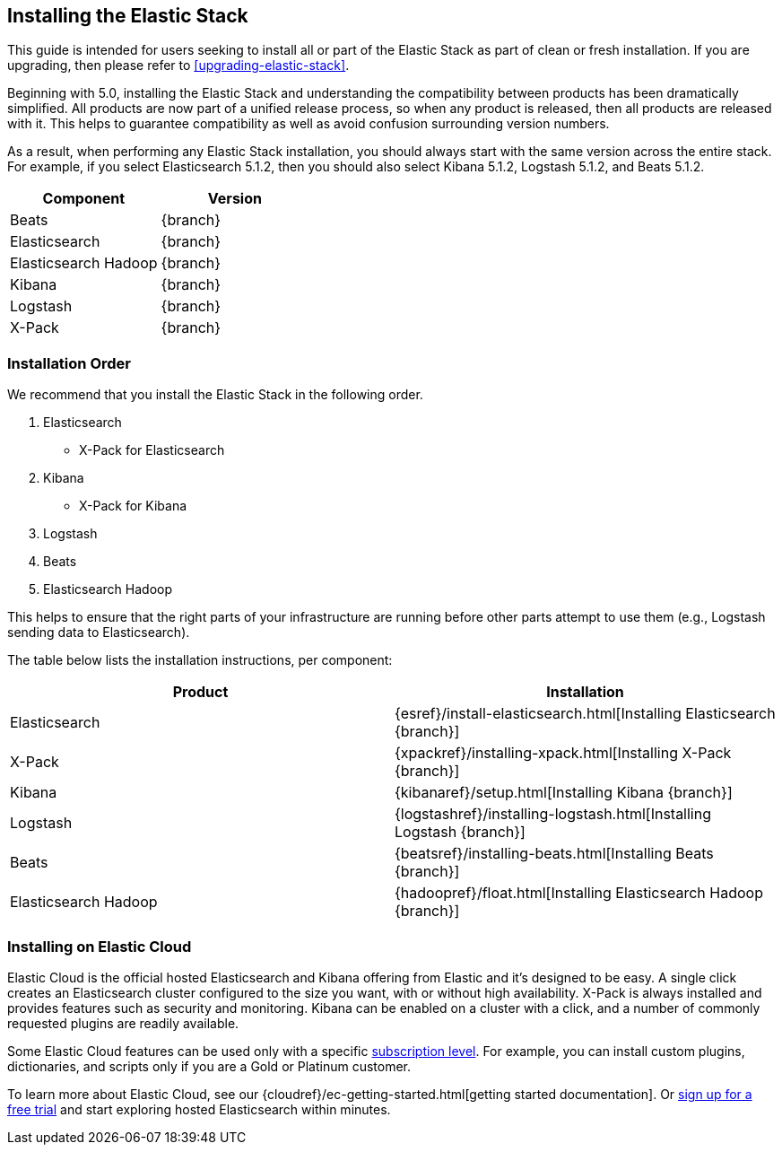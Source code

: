 [[installing-elastic-stack]]
== Installing the Elastic Stack

This guide is intended for users seeking to install all or part of the Elastic Stack as part of
clean or fresh installation. If you are upgrading, then please refer to <<upgrading-elastic-stack>>.

Beginning with 5.0, installing the Elastic Stack and understanding the compatibility between products
has been dramatically simplified. All products are now part of a unified release process, so when
any product is released, then all products are released with it. This helps to guarantee compatibility as
well as avoid confusion surrounding version numbers.

As a result, when performing any Elastic Stack installation, you should always start with the same
version across the entire stack. For example, if you select Elasticsearch 5.1.2, then you should also
select Kibana 5.1.2, Logstash 5.1.2, and Beats 5.1.2.

[cols="2", options="header"]
|===
|Component |Version
|Beats
|{branch}
|Elasticsearch
|{branch}
|Elasticsearch Hadoop
|{branch}
|Kibana
|{branch}
|Logstash
|{branch}
|X-Pack
|{branch}
|===

[[install-order-elastic-stack]]
=== Installation Order

We recommend that you install the Elastic Stack in the following order.

1. Elasticsearch
    * X-Pack for Elasticsearch
2. Kibana
    * X-Pack for Kibana
3. Logstash
4. Beats
5. Elasticsearch Hadoop

This helps to ensure that the right parts of your infrastructure are running before other parts
attempt to use them (e.g., Logstash sending data to Elasticsearch).

The table below lists the installation instructions, per component:

[cols="2", options="header"]
|===
|Product |Installation
|Elasticsearch
|{esref}/install-elasticsearch.html[Installing Elasticsearch {branch}]
|X-Pack
|{xpackref}/installing-xpack.html[Installing X-Pack {branch}]
|Kibana
|{kibanaref}/setup.html[Installing Kibana {branch}]
|Logstash
|{logstashref}/installing-logstash.html[Installing Logstash {branch}]
|Beats
|{beatsref}/installing-beats.html[Installing Beats {branch}]
|Elasticsearch Hadoop
|{hadoopref}/float.html[Installing Elasticsearch Hadoop {branch}]
|===

[[install-elastic-stack-for-elastic-cloud]]
=== Installing on Elastic Cloud

Elastic Cloud is the official hosted Elasticsearch and Kibana offering from Elastic and it's designed to be easy. A single click creates an Elasticsearch cluster configured to the size you want, with or without high availability. X-Pack is always installed and provides features such as security and monitoring. Kibana can be enabled on a cluster with a click, and a number of commonly requested plugins are readily available.

Some Elastic Cloud features can be used only with a specific  link:https://www.elastic.co/cloud/as-a-service/subscriptions[subscription level]. For example, you can install custom plugins, dictionaries, and scripts only if you are a Gold or Platinum customer.

To learn more about Elastic Cloud, see our {cloudref}/ec-getting-started.html[getting started documentation]. Or link:https://www.elastic.co/cloud/as-a-service/signup[sign up for a free trial] and start exploring hosted Elasticsearch within minutes.
